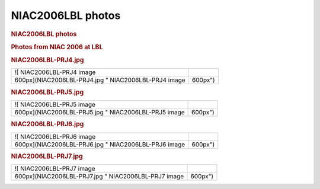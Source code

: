 ==================
NIAC2006LBL photos
==================

.. container:: content

   .. container:: page

      .. rubric:: NIAC2006LBL photos
         :name: NIAC2006LBL_photos_niac2006lbl-photos
         :class: page-title

      .. rubric:: Photos from NIAC 2006 at LBL
         :name: photos-from-niac-2006-at-lbl

      .. rubric:: NIAC2006LBL-PRJ4.jpg
         :name: NIAC2006LBL_photos_niac2006lbl-prj4jpg

      ==================================================== =======
      ![ NIAC2006LBL-PRJ4 image                             
      600px](NIAC2006LBL-PRJ4.jpg " NIAC2006LBL-PRJ4 image 600px")
      ==================================================== =======

      .. rubric:: NIAC2006LBL-PRJ5.jpg
         :name: NIAC2006LBL_photos_niac2006lbl-prj5jpg

      ==================================================== =======
      ![ NIAC2006LBL-PRJ5 image                             
      600px](NIAC2006LBL-PRJ5.jpg " NIAC2006LBL-PRJ5 image 600px")
      ==================================================== =======

      .. rubric:: NIAC2006LBL-PRJ6.jpg
         :name: NIAC2006LBL_photos_niac2006lbl-prj6jpg

      ==================================================== =======
      ![ NIAC2006LBL-PRJ6 image                             
      600px](NIAC2006LBL-PRJ6.jpg " NIAC2006LBL-PRJ6 image 600px")
      ==================================================== =======

      .. rubric:: NIAC2006LBL-PRJ7.jpg
         :name: NIAC2006LBL_photos_niac2006lbl-prj7jpg

      ==================================================== =======
      ![ NIAC2006LBL-PRJ7 image                             
      600px](NIAC2006LBL-PRJ7.jpg " NIAC2006LBL-PRJ7 image 600px")
      ==================================================== =======
